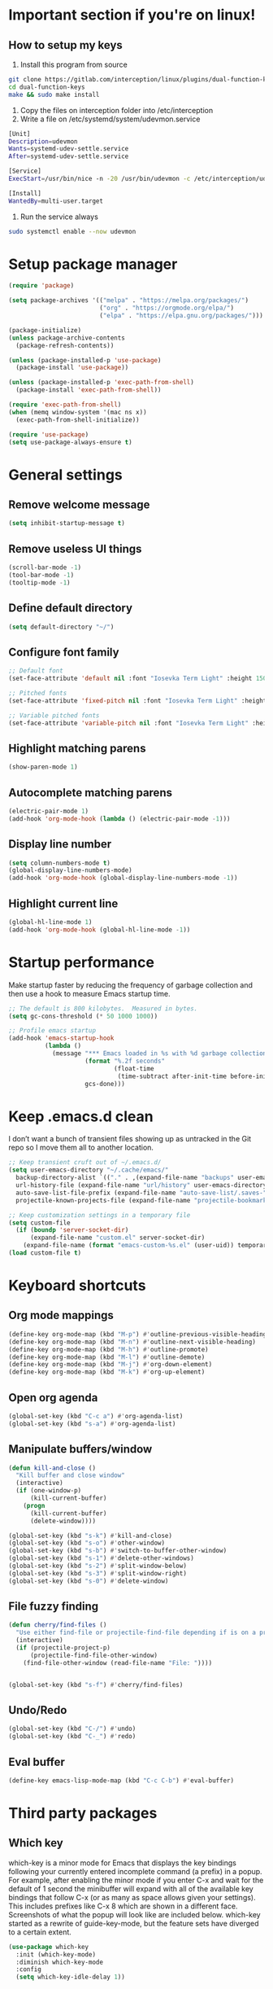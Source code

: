 * Important section if you're on linux!
** How to setup my keys
1. Install this program from source
#+BEGIN_SRC sh
git clone https://gitlab.com/interception/linux/plugins/dual-function-keys.git
cd dual-function-keys
make && sudo make install
#+END_SRC
2. Copy the files on interception folder into /etc/interception
3. Write a file on /etc/systemd/system/udevmon.service
#+BEGIN_SRC sh
[Unit]
Description=udevmon
Wants=systemd-udev-settle.service
After=systemd-udev-settle.service

[Service]
ExecStart=/usr/bin/nice -n -20 /usr/bin/udevmon -c /etc/interception/udevmon.yaml

[Install]
WantedBy=multi-user.target
#+END_SRC
4. Run the service always
#+BEGIN_SRC sh
sudo systemctl enable --now udevmon
#+END_SRC

* Setup package manager
#+BEGIN_SRC emacs-lisp
  (require 'package)

  (setq package-archives '(("melpa" . "https://melpa.org/packages/")
                           ("org" . "https://orgmode.org/elpa/")
                           ("elpa" . "https://elpa.gnu.org/packages/")))

  (package-initialize)
  (unless package-archive-contents
    (package-refresh-contents))

  (unless (package-installed-p 'use-package)
    (package-install 'use-package))

  (unless (package-installed-p 'exec-path-from-shell)
    (package-install 'exec-path-from-shell))

  (require 'exec-path-from-shell)
  (when (memq window-system '(mac ns x))
    (exec-path-from-shell-initialize))

  (require 'use-package)
  (setq use-package-always-ensure t)
#+END_SRC
* General settings
** Remove welcome message
#+BEGIN_SRC emacs-lisp
(setq inhibit-startup-message t)
#+END_SRC
** Remove useless UI things
#+BEGIN_SRC emacs-lisp
(scroll-bar-mode -1)
(tool-bar-mode -1)
(tooltip-mode -1)
#+END_SRC
** Define default directory
#+BEGIN_SRC emacs-lisp
(setq default-directory "~/")
#+END_SRC
** Configure font family
#+BEGIN_SRC emacs-lisp
;; Default font
(set-face-attribute 'default nil :font "Iosevka Term Light" :height 150)

;; Pitched fonts
(set-face-attribute 'fixed-pitch nil :font "Iosevka Term Light" :height 150)

;; Variable pitched fonts
(set-face-attribute 'variable-pitch nil :font "Iosevka Term Light" :height 150)
#+END_SRC
** Highlight matching parens
#+BEGIN_SRC emacs-lisp
(show-paren-mode 1)
#+END_SRC
** Autocomplete matching parens
#+BEGIN_SRC emacs-lisp
(electric-pair-mode 1)
(add-hook 'org-mode-hook (lambda () (electric-pair-mode -1)))
#+END_SRC
** Display line number
#+begin_src emacs-lisp
  (setq column-numbers-mode t)
  (global-display-line-numbers-mode)
  (add-hook 'org-mode-hook (global-display-line-numbers-mode -1))
#+end_src
** Highlight current line
#+begin_src emacs-lisp
  (global-hl-line-mode 1)
  (add-hook 'org-mode-hook (global-hl-line-mode -1))
#+end_src
* Startup performance
Make startup faster by reducing the frequency of garbage collection and then use a hook to measure Emacs startup time.
#+BEGIN_SRC emacs-lisp
;; The default is 800 kilobytes.  Measured in bytes.
(setq gc-cons-threshold (* 50 1000 1000))

;; Profile emacs startup
(add-hook 'emacs-startup-hook
          (lambda ()
            (message "*** Emacs loaded in %s with %d garbage collections."
                     (format "%.2f seconds"
                             (float-time
                              (time-subtract after-init-time before-init-time)))
                     gcs-done)))
#+END_SRC
* Keep .emacs.d clean
I don’t want a bunch of transient files showing up as untracked in the Git repo so I move them all to another location.
#+BEGIN_SRC emacs-lisp
  ;; Keep transient cruft out of ~/.emacs.d/
  (setq user-emacs-directory "~/.cache/emacs/"
	backup-directory-alist `(("." . ,(expand-file-name "backups" user-emacs-directory)))
	url-history-file (expand-file-name "url/history" user-emacs-directory)
	auto-save-list-file-prefix (expand-file-name "auto-save-list/.saves-" user-emacs-directory)
	projectile-known-projects-file (expand-file-name "projectile-bookmarks.eld" user-emacs-directory))

  ;; Keep customization settings in a temporary file
  (setq custom-file
	(if (boundp 'server-socket-dir)
	    (expand-file-name "custom.el" server-socket-dir)
	  (expand-file-name (format "emacs-custom-%s.el" (user-uid)) temporary-file-directory)))
  (load custom-file t)
#+END_SRC
* Keyboard shortcuts
** Org mode mappings
#+begin_src emacs-lisp
  (define-key org-mode-map (kbd "M-p") #'outline-previous-visible-heading)
  (define-key org-mode-map (kbd "M-n") #'outline-next-visible-heading)
  (define-key org-mode-map (kbd "M-h") #'outline-promote)
  (define-key org-mode-map (kbd "M-l") #'outline-demote)
  (define-key org-mode-map (kbd "M-j") #'org-down-element)
  (define-key org-mode-map (kbd "M-k") #'org-up-element)
#+end_src
** Open org agenda
#+begin_src emacs-lisp
  (global-set-key (kbd "C-c a") #'org-agenda-list)
  (global-set-key (kbd "s-a") #'org-agenda-list)
#+end_src
** Manipulate buffers/window
#+begin_src emacs-lisp
  (defun kill-and-close ()
    "Kill buffer and close window"
    (interactive)
    (if (one-window-p)
        (kill-current-buffer)
      (progn
        (kill-current-buffer)
        (delete-window))))

  (global-set-key (kbd "s-k") #'kill-and-close)
  (global-set-key (kbd "s-o") #'other-window)
  (global-set-key (kbd "s-b") #'switch-to-buffer-other-window)
  (global-set-key (kbd "s-1") #'delete-other-windows)
  (global-set-key (kbd "s-2") #'split-window-below)
  (global-set-key (kbd "s-3") #'split-window-right)
  (global-set-key (kbd "s-0") #'delete-window)
#+end_src
** File fuzzy finding
#+begin_src emacs-lisp
  (defun cherry/find-files ()
    "Use either find-file or projectile-find-file depending if is on a project"
    (interactive)
    (if (projectile-project-p)
        (projectile-find-file-other-window)
      (find-file-other-window (read-file-name "File: "))))


  (global-set-key (kbd "s-f") #'cherry/find-files)
#+end_src
** Undo/Redo
#+begin_src emacs-lisp
  (global-set-key (kbd "C-/") #'undo)
  (global-set-key (kbd "C-_") #'redo)
#+end_src
** Eval buffer
#+begin_src emacs-lisp
  (define-key emacs-lisp-mode-map (kbd "C-c C-b") #'eval-buffer)
#+end_src
* Third party packages
** Which key
which-key is a minor mode for Emacs that displays the key bindings
following your currently entered incomplete command (a prefix) in a
popup. For example, after enabling the minor mode if you enter C-x and
wait for the default of 1 second the minibuffer will expand with all
of the available key bindings that follow C-x (or as many as space
allows given your settings). This includes prefixes like C-x 8 which
are shown in a different face. Screenshots of what the popup will look
like are included below. which-key started as a rewrite of
guide-key-mode, but the feature sets have diverged to a certain
extent.
#+BEGIN_SRC emacs-lisp
(use-package which-key
  :init (which-key-mode)
  :diminish which-key-mode
  :config
  (setq which-key-idle-delay 1))
#+END_SRC
** Modeline
Doom modeline is a cool e minimal modeline for emacs.
#+begin_src emacs-lisp
  (use-package doom-modeline
    :init (doom-modeline-mode 1)
    :config
    (setq doom-modeline-height 10)
    )
#+end_src
** Crux
A Collection of Ridiculously Useful eXtensions for Emacs. crux bundles many useful interactive commands to enhance your overall Emacs experience.

Most of the crux commands are related to the editing experience, but there are also a bunch of utility commands that are just very useful to have (e.g. crux-open-with and crux-reopen-as-root).
#+begin_src emacs-lisp
  (use-package crux
    :config
    (global-set-key [remap move-beginning-of-line] #'crux-move-beginning-of-line)
    (global-set-key [(shift return)] #'crux-smart-open-line)
    (global-set-key (kbd "C-<backspace>") #'crux-kill-line-backwards)
    (global-set-key [remap kill-whole-line] #'crux-kill-whole-line)
    (global-set-key (kbd "C-j") #'crux-top-join-line)
    (global-set-key (kbd "C-c d") #'crux-duplicate-current-line-or-region))
#+end_src
** Theme
#+BEGIN_SRC emacs-lisp
  (use-package modus-vivendi-theme
    :config
    (load-theme 'modus-vivendi t))
  (use-package modus-operandi-theme)
#+END_SRC
** Bufler
Bufler is an excellent package by alphapapa which enables you to automatically
group all of your Emacs buffers into workspaces by defining a series of grouping
rules. Once you have your groups defined (or use the default configuration which
is quite good already), you can use the bufler-workspace-frame-set command to
focus your current Emacs frame on a particular workspace so that
bufler-switch-buffer will only show buffers from that workspace. In my case,
this allows me to dedicate an EXWM workspace to a specific Bufler workspace so
that only see the buffers I care about in that EXWM workspace.
#+BEGIN_SRC emacs-lisp
  (use-package bufler
    :bind (("C-x C-b" . bufler))
    :config
    (setf bufler-groups
	  (bufler-defgroups
	    ;; Subgroup collecting all named workspaces.
	    (group (auto-workspace))
	    ;; Subgroup collecting buffers in a projectile project.
	    (group (auto-projectile))
	    ;; Grouping browser windows
	    (group
	     ;; Subgroup collecting all `help-mode' and `info-mode' buffers.
	     (group-or "Help/Info"
		       (mode-match "*Help*" (rx bos (or "help-" "helpful-")))
		       ;; (mode-match "*Helpful*" (rx bos "helpful-"))
		       (mode-match "*Info*" (rx bos "info-"))))
	    (group
	     ;; Subgroup collecting all special buffers (i.e. ones that are not
	     ;; file-backed), except `magit-status-mode' buffers (which are allowed to fall
	     ;; through to other groups, so they end up grouped with their project buffers).
	     (group-and "*Special*"
			(name-match "**Special**"
				    (rx bos "*" (or "Messages" "Warnings" "scratch" "Backtrace" "Pinentry") "*"))
			(lambda (buffer)
			  (unless (or (funcall (mode-match "Magit" (rx bos "magit-status"))
					       buffer)
				      (funcall (mode-match "Dired" (rx bos "dired"))
					       buffer)
				      (funcall (auto-file) buffer))
			    "*Special*"))))
	    ;; Group remaining buffers by major mode.
	    (auto-mode))))
#+END_SRC
** Dired
#+begin_src emacs-lisp
  (use-package dired
    :ensure nil
    :commands (dired dired-jump)
    :config
    (global-set-key (kbd "C-c d") 'dired-jump)
    )

  (use-package dired-single)
  (use-package all-the-icons-dired
    :after (all-the-icons dired)
    :config
    (add-hook 'dired-mode-hook 'all-the-icons-dired-mode)
    )
#+end_src
** Ivy
I currently use Ivy, Counsel, and Swiper to navigate around files, buffers, and projects super quickly. Here are some workflow notes on how to best use Ivy:

- While in an Ivy minibuffer, you can search within the current results by using S-Space.
- To quickly jump to an item in the minibuffer, use M-s to get Avy line jump keys.
- To see actions for the selected minibuffer item, use M-o and then press the action’s key.
- Super useful: Use C-c C-o to open ivy-occur to open the search results in a separate buffer. From there you can click any item to perform the ivy action.
#+BEGIN_SRC emacs-lisp
  (use-package helm
    :init (helm-mode 1)
    :bind (("M-x" . helm-M-x)
           ("C-x C-f" . helm-find-files)))
#+END_SRC
List match lines to another buffer, which is able to squeeze by any words you input. At the same time, the original buffer's cursor is jumping line to line according to moving up and down the line list.
#+BEGIN_SRC emacs-lisp
  (use-package helm-swoop
    :bind (("C-s" . helm-swoop)))
#+END_SRC
** Org tempo
This package help defining some snippets like for expanding source blocks
#+BEGIN_SRC emacs-lisp
(require 'org-tempo)

(add-to-list 'org-structure-template-alist '("el" . "src emacs-lisp"))
#+END_SRC
** Lsp
Client for Language Server Protocol (v3.14). lsp-mode aims to provide IDE-like experience by providing optional integration with the most popular Emacs packages like company, flycheck and projectile.

- Non-blocking asynchronous calls
- Real-time Diagnostics/linting via flycheck (recommended) or flymake when Emacs > 26 (requires flymake>=1.0.5)
- Code completion - company-capf / completion-at-point (note that company-lsp is no longer supported).
- Hovers - using lsp-ui
- Code actions - via lsp-execute-code-action, modeline (recommended) or lsp-ui sideline.
- Code outline - using builtin imenu or helm-imenu
- Code navigation - using builtin xref, lsp-treemacs tree views or lsp-ui peek functions.
- Code lens
- Symbol highlights
- Formatting
- Project errors on modeline
- Debugger - dap-mode
- Breadcrumb on headerline
- Helm integration - helm-lsp
- Ivy integration - lsp-ivy
- Treemacs integration - lsp-treemacs
- Semantic highlighting as defined by LSP 3.16 (compatible language servers include recent development builds of clangd and rust-analyzer)
- which-key integration for better discovery

#+begin_src emacs-lisp
  (defun cherry/lsp-mode-setup ()
    (setq lsp-headerline-breadcumb-segments '(path-up-to-project file symbols))
    (lsp-headerline-breadcrumb-mode))

  (use-package lsp-mode
    :commands (lsp lsp-deferred)
    :hook ((lsp-mode . cherry/lsp-mode-setup)
           (web-mode . lsp-mode)
           (python-mode . lsp-mode)
           (typescript-mode . lsp-mode))
    :init
    (setq lsp-keymap-prefix "C-c l")
    :config
    (lsp-enable-which-key-integration t)
    )
#+end_src

This package put some virtual text on emacs indicating linter errors, etc…
#+begin_src emacs-lisp
  (use-package lsp-ui
    :hook (lsp-mode . lsp-ui-mode)
    :custom
    (lsp-ui-doc-position 'bottom))
#+end_src

Integration with python.
#+begin_src emacs-lisp
  (use-package lsp-jedi
    :after lsp-mode 
    :config
    (with-eval-after-load "lsp-mode"
      (add-to-list 'lsp-disabled-clients 'pyls)
      (add-to-list 'lsp-enabled-clients 'jedi)))
#+end_src
** Company
Company is a text completion framework for Emacs. The name stands for “complete anything”. It uses pluggable back-ends and front-ends to retrieve and display completion candidates.
#+begin_src emacs-lisp
  (use-package company
    :config
    (add-hook 'after-init-hook 'global-company-mode)
    (define-key company-active-map (kbd "\C-n") 'company-select-next)
    (define-key company-active-map (kbd "\C-p") 'company-select-previous)
    (define-key company-active-map (kbd "\C-d") 'company-show-doc-buffer)
    (setq company-selection-wrap-around t)
    (company-tng-configure-default)
    :custom
    (company-minimum-prefix-length 1)
    (company-idle-delay 0.0))
#+end_src

A company front-end with icons.
#+begin_src emacs-lisp
  (use-package company-box
    :hook (company-mode . company-box-mode))
#+end_src
** Typescript mode
typescript.el is major-mode for editing Typescript-files in GNU Emacs.

typescript.el is a self-contained, lightweight and minimalist major-mode focused on providing basic font-lock/syntax-highlighting and indentation for Typescript syntax, without any external dependencies.

Output from tsc and tslint is also handled seamlessly through compilation-mode.

#+begin_src emacs-lisp
(use-package typescript-mode
  :mode "\\.ts\\'"
  :config
  (setq typescript-indent-level 2))
#+end_src
** Web mode
web-mode.el is an autonomous emacs major-mode for editing web templates. HTML documents can embed parts (CSS / JavaScript) and blocks (client / server side).
#+begin_src emacs-lisp
(use-package web-mode
  :mode "\\.tsx\\'"
  :config
  (add-to-list 'auto-mode-alist '("\\.tsx\\'" . web-mode)))
#+end_src
** Prettier
prettier-js is a function that formats the current buffer using prettier. The package also exports a minor mode that applies (prettier-js) on save.

#+begin_src emacs-lisp
(use-package prettier-js
  :config
  (add-hook 'web-mode-hook #'prettier-js-mode)
  (add-hook 'typescript-mode-hook #'prettier-js-mode)
  )
#+end_src
** Flycheck
Flycheck is a modern on-the-fly syntax checking extension for GNU Emacs, intended as replacement for the older Flymake extension which is part of GNU Emacs. For a detailed comparison to Flymake see Flycheck versus Flymake.
#+begin_src emacs-lisp
(use-package flycheck
  :init (global-flycheck-mode))
#+end_src
** Add node module path
This file provides add-node-modules-path, which searches the current files parent directories for the node_modules/.bin/ directory and adds it to the buffer local exec-path. This allows Emacs to find project based installs of e.g. eslint.
#+begin_src emacs-lisp
  (setq exec-path (append exec-path '("/usr/local/bin" "/Library/Python/3.9/lib/python/site-packages/")))
  (cond ((eq system-type 'darwin)
     (setenv "PATH" (concat (getenv "PATH") ":/usr/local/bin" ":/Library/Python/3.9/lib/python/site-packages/"))
     (setq exec-path (append exec-path '("/usr/local/bin" "/Library/Python/3.9/lib/python/site-packages/")))))
  (use-package add-node-modules-path
    :init (add-node-modules-path))
#+end_src
** Projectile
Projectile is a project interaction library for Emacs. Its goal is to provide a nice set of features operating on a project level without introducing external dependencies (when feasible). For instance - finding project files has a portable implementation written in pure Emacs Lisp without the use of GNU find (but for performance sake an indexing mechanism backed by external commands exists as well).

Projectile tries to be practical - portability is great, but if some external tools could speed up some task substantially and the tools are available, Projectile will leverage them.

This library provides easy project management and navigation. The concept of a project is pretty basic - just a folder containing special file. Currently git, mercurial, darcs and bazaar repos are considered projects by default. So are lein, maven, sbt, scons, rebar and bundler projects. If you want to mark a folder manually as a project just create an empty .projectile file in it. Some of Projectile’s features:

- jump to a file in project
- jump to files at point in project
- jump to a directory in project
- jump to a file in a directory
- jump to a project buffer
- jump to a test in project
- toggle between files with same names but different extensions (e.g. .h <-> .c/.cpp, Gemfile <-> Gemfile.lock)
- toggle between code and its test (e.g. main.service.js <-> main.service.spec.js)
- jump to recently visited files in the project
- switch between projects you have worked on
- kill all project buffers
- replace in project
- multi-occur in project buffers
- grep in project
- regenerate project etags or gtags (requires ggtags).
- visit project in dired
- run make in a project with a single key chord
- check for dirty repositories
- toggle read-only mode for the entire project
- support for multiple minibuffer completion/selection libraries (e.g. ido, ivy and helm)

#+begin_src emacs-lisp
(use-package projectile
  :diminish projectile-mode
  :config (projectile-mode)
  :custom ((projectile-completion-system 'helm))
  :bind-keymap
  ("C-c p" . projectile-command-map)
  :init
  (when (file-directory-p "~/projects")
    (setq projectile-project-search-path '("~/projects")))
  (setq projectile-switch-project-action #'projectile-dired))
#+end_src
** Magit
Magit is an interface to the version control system Git, implemented as an Emacs package. Magit aspires to be a complete Git porcelain. While we cannot (yet) claim that Magit wraps and improves upon each and every Git command, it is complete enough to allow even experienced Git users to perform almost all of their daily version control tasks directly from within Emacs. While many fine Git clients exist, only Magit and Git itself deserve to be called porcelains.
#+begin_src emacs-lisp
  (use-package magit
    :bind (("C-x g" . magit)
           ("s-g" . magit)))
#+end_src
** Treesitter
Better syntax highlighting with parseal building. This is an Emacs Lisp binding for tree-sitter, an incremental parsing library. It requires Emacs 25.1 or above, built with dynamic module support.

It aims to be the foundation for a new breed of Emacs packages that understand code structurally. For example:

- Faster, fine-grained code highlighting.
- More flexible code folding.
- Structural editing (like Paredit, or even better) for non-Lisp code.
- More informative indexing for imenu.

The author of tree-sitter articulated its merits a lot better in this Strange Loop talk.
#+begin_src emacs-lisp
(use-package tree-sitter)
(use-package tree-sitter-langs)
#+end_src
** Avy
avy is a GNU Emacs package for jumping to visible text using a char-based decision tree. See also ace-jump-mode and vim-easymotion - avy uses the same idea.
#+begin_src emacs-lisp
(use-package avy
  :config
  (global-set-key (kbd "M-s") 'avy-goto-char))
#+end_src
** Ace jump
Like easymotion for default emacs.
#+begin_src emacs-lisp
  (use-package ace-jump-mode
    :config
    (autoload
    'ace-jump-mode
    "ace-jump-mode"
    "Emacs quick move minor mode"
    t)
    (define-key global-map (kbd "C-c SPC") 'ace-jump-mode)
    (autoload
    'ace-jump-mode-pop-mark
    "ace-jump-mode"
    "Ace jump back:-)"
    t)
    (eval-after-load "ace-jump-mode"
    '(ace-jump-mode-enable-mark-sync))
    (define-key global-map (kbd "C-x SPC") 'ace-jump-mode-pop-mark))
#+end_src
** Guru mode
Guru mode disables (or warns on) some generic keybindings and suggests the use of the established and more efficient Emacs alternatives instead. Here are a few examples:

It will teach you to avoid the arrow keys and use keybindings like C-f, C-b, etc.
It will teach you to avoid keybindings using Home, End, etc.
It will teach you to avoid Delete/Backspace.
#+begin_src emacs-lisp
  (use-package guru-mode
    :config
    (guru-global-mode +1))
#+end_src
** Yasnippet
YASnippet is a template system for Emacs. It allows you to type an abbreviation and automatically expand it into function templates. Bundled language templates include: C, C++, C#, Perl, Python, Ruby, SQL, LaTeX, HTML, CSS and more. The snippet syntax is inspired from TextMate's syntax, you can even import most TextMate templates to YASnippet.
#+begin_src emacs-lisp
  (use-package yasnippet
    :diminish
    :config (yas-global-mode 1))

  (use-package yasnippet-snippets)
#+end_src
** Workspaces on emacs
You know how many windows managers have workspaces you can switch between? These are variously called “virtual desktops” (e.g. KDE) or “spaces” on OS X, but the idea is the same; you have one workspace with a collection of windows/apps (say for mail and browsing) and another with the windows/apps for a particular project, and you can quickly switch between them. The eyebrowse packages gives a nice simple interface to the same experience in Emacs.
#+begin_src emacs-lisp
  (use-package eyebrowse
    :diminish eyebrowse-mode
    :config (progn
                          (define-key eyebrowse-mode-map (kbd "C-c 1") 'eyebrowse-switch-to-window-config-1)
              (define-key eyebrowse-mode-map (kbd "C-c 2") 'eyebrowse-switch-to-window-config-2)
              (define-key eyebrowse-mode-map (kbd "C-c 3") 'eyebrowse-switch-to-window-config-3)
              (define-key eyebrowse-mode-map (kbd "C-c 4") 'eyebrowse-switch-to-window-config-4)
              (define-key eyebrowse-mode-map (kbd "C-c 5") 'eyebrowse-switch-to-window-config-5)
              (define-key eyebrowse-mode-map (kbd "C-c 6") 'eyebrowse-switch-to-window-config-6)
              (define-key eyebrowse-mode-map (kbd "C-c 7") 'eyebrowse-switch-to-window-config-7)
              (define-key eyebrowse-mode-map (kbd "C-c 8") 'eyebrowse-switch-to-window-config-8)
              (define-key eyebrowse-mode-map (kbd "C-c 9") 'eyebrowse-switch-to-window-config-9)
              (eyebrowse-mode t)
              (setq eyebrowse-new-workspace t)))
#+end_src
** Multiple cursors
Multiple cursors for Emacs. This is some pretty crazy functionality, so yes, there are kinks. Don't be afraid though, I've been using it since 2011 with great success and much merriment.
#+begin_src emacs-lisp
  (use-package multiple-cursors
    :config
    (global-set-key (kbd "C->") 'mc/mark-next-like-this)
    (global-set-key (kbd "C-<") 'mc/mark-previous-like-this)
    (global-set-key (kbd "C-c C-<") 'mc/mark-all-like-this))
#+end_src
** Undo tree
Emacs has a powerful undo system. Unlike the standard undo/redo system in
most software, it allows you to recover *any* past state of a buffer
(whereas the standard undo/redo system can lose past states as soon as you
redo). However, this power comes at a price: many people find Emacs' undo
system confusing and difficult to use, spawning a number of packages that
replace it with the less powerful but more intuitive undo/redo system.

Both the loss of data with standard undo/redo, and the confusion of Emacs'
undo, stem from trying to treat undo history as a linear sequence of
changes. It's not. The `undo-tree-mode' provided by this package replaces
Emacs' undo system with a system that treats undo history as what it is: a
branching tree of changes. This simple idea allows the more intuitive
behaviour of the standard undo/redo system to be combined with the power of
never losing any history. An added side bonus is that undo history can in
some cases be stored more efficiently, allowing more changes to accumulate
before Emacs starts discarding history.

The only downside to this more advanced yet simpler undo system is that it
was inspired by Vim. But, after all, most successful religions steal the
best ideas from their competitors!
#+begin_src emacs-lisp
  (use-package undo-tree
    :init (global-undo-tree-mode))
#+end_src
** Paredit
easy way to manipulate lisp
#+begin_src emacs-lisp
  (use-package paredit
    :bind (("C-M-l" . paredit-forward-slurp-sexp)
           ("C-M-h" . paredit-forward-barf-sexp))
    :config
    (autoload 'enable-paredit-mode "paredit" "Turn on pseudo-structural editing of Lisp code." t)
    (add-hook 'emacs-lisp-mode-hook       #'enable-paredit-mode))
#+end_src
** Eshell suggestions
Fish shell like autocomplete in eshell
#+begin_src emacs-lisp
  (use-package esh-autosuggest
    :hook (eshell-mode . esh-autosuggest-mode))
#+end_src
** IRC client
Circe is a Client for IRC in Emacs. It tries to have sane defaults, and integrates well with the rest of the editor, using standard Emacs key bindings and indicating activity in channels in the status bar so it stays out of your way unless you want to use it.
Complexity-wise, it is somewhere between rcirc (very minimal) and ERC (very complex).
#+begin_src emacs-lisp
  (use-package circe
    :config
    (setq circe-network-options
        '(("Freenode"
           :tls t
           :nick "cherryramatis"
           :sasl-username "cherryramatis"
           :sasl-password (lambda (x) (read-passwd "SASL password: "))
           :channels ("#emacs-circe" "#emacs-beginners" "#emacs" "#emacs-offtopic")
           ))))
#+end_src
** Slack client
#+begin_src emacs-lisp
  (use-package slack
    :commands (slack-start)
    :init
    (setq slack-buffer-emojify t) ;; if you want to enable emoji, default nil
    (setq slack-prefer-current-team t)
    :config
    (slack-register-team
    :name "hagens"
    :default t
    :client-id "fabio.ramatis@hagens.com.br"
    :client-secret "A45b84c99@"
    :token "xoxs-188549451731-1300081492802-1636536881728-dad11d8f228cdd8a1785c5f798fd2be36120106bfe42feff17f5964f1717ed69"
    :subscribed-channels '(general slackbot))
    (global-set-key (kbd "s-s") #'slack-im-select)
    )

  (use-package alert
    :commands (alert)
    :init
    (setq alert-default-style 'notifier))

#+end_src
** Telegram Client
#+begin_src emacs-lisp
  (use-package telega
    :bind (("s-t" . telega))
    :commands (telega)
    :defer t
    :config
    (add-hook 'telega-load-hook
          (lambda ()
            (define-key global-map (kbd "C-x t") telega-prefix-map))))
#+end_src
** Clojure config
*** Clojure mode
#+begin_src emacs-lisp
  (use-package clojure-mode
    :ensure t
    :mode (("\\.clj\\'" . clojure-mode)
           ("\\.edn\\'" . clojure-mode))
    :config
    (add-hook 'clojure-mode-map 'paredit-mode)
    )
#+end_src
*** Cider
#+begin_src emacs-lisp
  (use-package cider
    :mode (("\\.clj\\'" . cider-mode)
           ("\\.edn\\'" . cider-mode)))
#+end_src
** Pipenv Config
#+begin_src emacs-lisp
  (use-package pipenv
    :hook (python-mode . pipenv-mode)
    :init
    (setq
     pipenv-projectile-after-switch-function
     #'pipenv-projectile-after-switch-extended))
#+end_src
* Mode configuration
** Org mode
*** Text wrap on 80 characters
#+BEGIN_SRC emacs-lisp
(auto-fill-mode)
(setq-default fill-column 80)
#+END_SRC
*** General config
#+BEGIN_SRC emacs-lisp
  (defun cherry/org-mode-setup ()
    (org-indent-mode)
    (variable-pitch-mode 1)
    (visual-line-mode 1))

  (add-hook 'org-mode-hook 'cherry/org-mode-setup)
  (setq org-ellipsis " ▾")
  (setq org-agenda-start-with-log-mode t)
  (setq org-log-done 'time)
  (setq org-log-into-drawer t)
  (setq org-agenda-files '("~/Dropbox/org/todo.org"))
  (setq org-refile-targets
        '(("archive.org" :maxlevel . 1)))

  (setq org-capture-templates
          '(("t" "Todo" entry (file+olp "~/Dropbox/org/todo.org" "Inbox")
             "* TODO %?\nSCHEDULED: %^t\n" :empty-lines 1)
            ("n" "Note" entry (file+olp "~/Dropbox/org/todo.org" "Inbox")
             "* %?" :empty-lines 1)))

  (define-key global-map (kbd "C-c oc") #'org-capture)
  (define-key global-map (kbd "C-c oN") (lambda () (interactive) (find-file "~/todo/org/notes.org")))
#+END_SRC
*** UI changes
    Make headings with cool graphs.
    #+BEGIN_SRC emacs-lisp
    (use-package org-bullets
     :hook (org-mode . (lambda () (org-bullets-mode 1))))
    #+END_SRC
    Put the text on the center for a more word like experience.
    #+BEGIN_SRC emacs-lisp
      (defun cherry/org-mode-visual-fill ()
        (setq visual-fill-column-width 100
              visual-fill-column-center-text t)
        (visual-fill-column-mode 1))

      (use-package visual-fill-column
        :hook (org-mode . cherry/org-mode-visual-fill))
    #+END_SRC
*** Archive all DONE tasks
#+begin_src emacs-lisp
  ;; TODO: Define a binding for this if needed

  (defun cherry/org-archive-done-tasks ()
    "Archive all DONE subheadings"
    (interactive)
    (org-map-entries
     (lambda ()
       (org-archive-subtree)
       (setq org-map-continue-from (org-element-property :begin (org-element-at-point))))
     "/DONE" 'file))
#+end_src
* Custom functions
** Open eshell on other buffer
#+begin_src emacs-lisp
  (defun cherry/open-term ()
    "Open eshell"
    (interactive)
    (if (projectile-project-p)
        (projectile-run-eshell)
      (eshell)))

  (defun shell-other-window (buffer-name)
    "Open a `shell' in a new window."
    (interactive)
    (let ((buf (cherry/open-term)))
      (switch-to-buffer (other-buffer buf))
      (switch-to-buffer-other-window buf)
      (rename-buffer buffer-name)
      ))
#+end_src
** Open named eshell
#+begin_src emacs-lisp
  (defun named-eshell ()
    "Open eshell with buffer name"
    (interactive)
    (shell-other-window (read-string "Enter the shell name: ")))

  (global-set-key (kbd "C-c t") #'named-eshell)
#+end_src
** Delete window when =exit= inside eshell
#+begin_src emacs-lisp
  (require 'eshell)

  (defun eshell-lifecycle () 
    (when (not (one-window-p))
      (delete-window)))

  (advice-add 'eshell-life-is-too-much :after 'eshell-lifecycle)
#+end_src
** COMMENT Org agenda notifications
#+begin_src emacs-lisp
  (require 'appt)

  (setq appt-time-msg-list nil)    ;; clear existing appt list
  (setq appt-display-interval '5)  ;; warn every 5 minutes from t - appt-message-warning-time
  (setq
    appt-message-warning-time '10  ;; send first warning 15 minutes before appointment
    appt-display-mode-line nil     ;; don't show in the modeline
    appt-display-format 'window)   ;; pass warnings to the designated window function
  (setq appt-disp-window-function (function cherry/appt-display-native))

  (appt-activate 1)                ;; activate appointment notification

  (defun cherry/appt-display-native (min-to-app new-time msg)
    (alert (format "%s" msg) :title (format "Appointment in %s minutes" min-to-app)))


  (org-agenda-to-appt)
  (run-at-time "24:01" 3600 'org-agenda-to-appt)           ;; update appt list hourly
  (add-hook 'org-finalize-agenda-hook 'org-agenda-to-appt) ;; update appt list on agenda view
#+end_src

